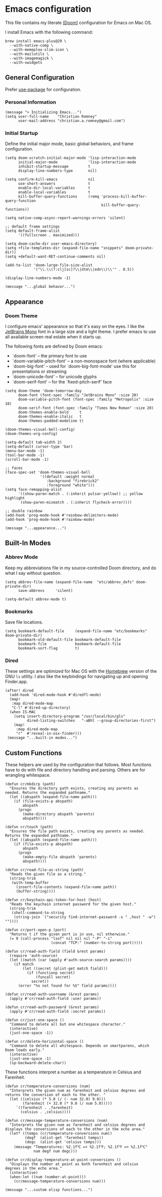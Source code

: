 * Emacs configuration
This file contains my literate [[https://github.com/doomemacs/doomemacs][(Doom)]] configuration for Emacs on Mac OS.

I install Emacs with the following command:

#+begin_example
brew install emacs-plus@29 \
  --with-native-comp \
  --with-memeplex-slim-icon \
  --with-mailutils \
  --with-imagemagick \
  --with-xwidgets
#+end_example

** General Configuration
Prefer [[https://jwiegley.github.io/use-package/keywords/][use-package]] for configuration.
*** Personal Information

#+begin_src elisp
(message "> Initializing Emacs...")
(setq user-full-name    "Christian Romney"
      user-mail-address "christian.a.romney@gmail.com")
#+end_src

*** Initial Startup
Define the initial major mode, basic global behaviors, and frame configuration.

#+begin_src elisp
(setq doom-scratch-initial-major-mode 'lisp-interaction-mode
      initial-major-mode              'lisp-interaction-mode
      inhibit-startup-message         t
      display-line-numbers-type       nil)

(setq confirm-kill-emacs              nil
      use-short-answers               t
      enable-dir-local-variables      t
      enable-local-variables          t
      kill-buffer-query-functions     (remq 'process-kill-buffer-query-function
                                            kill-buffer-query-functions))

(setq native-comp-async-report-warnings-errors 'silent)

;; default frame settings
(setq default-frame-alist
      '((fullscreen . maximized)))

(setq doom-cache-dir user-emacs-directory)
(setq +file-templates-dir (expand-file-name "snippets" doom-private-dir))
(setq +default-want-RET-continue-comments nil)

(add-to-list 'doom-large-file-size-alist
             '("\\.\\(?:clj[sc]?\\|dtm\\|edn\\)\\'" . 0.5))

(display-line-numbers-mode -1)

(message "...global behavor...")
#+end_src

** Appearance
*** Doom Theme
I configure emacs' appearance so that it's easy on the eyes. I like the
[[https://www.jetbrains.com/lp/mono/][JetBrains Mono]] font in a large size and a light theme. I prefer emacs to use all
available screen real estate when it starts up.

The following fonts are defined by Doom emacs:
- `doom-font' -- the primary font to use
- `doom-variable-pitch-font' -- a non-monospace font (where applicable)
- `doom-big-font' -- used for `doom-big-font-mode' use this for presentations or streaming
- `doom-unicode-font' -- for unicode glyphs
- `doom-serif-font' -- for the `fixed-pitch-serif' face

#+begin_src elisp
(setq doom-theme 'doom-tomorrow-day
      doom-font (font-spec :family "JetBrains Mono" :size 20)
      doom-variable-pitch-font (font-spec :family "Metropolis" :size 18)
      doom-serif-font (font-spec :family "Times New Roman" :size 20)
      doom-themes-enable-bold     t
      doom-themes-enable-italic   t
      doom-themes-padded-modeline t)

(doom-themes-visual-bell-config)
(doom-themes-org-config)

(setq-default tab-width 2)
(setq-default cursor-type 'bar)
(menu-bar-mode -1)
(tool-bar-mode -1)
(scroll-bar-mode -1)

;; faces
(face-spec-set 'doom-themes-visual-bell
                '((default :weight normal
                   :background "firebrick2"
                   :foreground "white")))
(setq face-remapping-alist
      '((show-paren-match . (:inherit pulsar-yellow)) ;; yellow highlight
       (show-paren-mismatch . (:inherit flycheck-error))))

;; double rainbow
(add-hook 'prog-mode-hook #'rainbow-delimiters-mode)
(add-hook 'prog-mode-hook #'rainbow-mode)

(message "...appearance...")
#+end_src

** Built-In Modes
*** Abbrev Mode
Keep my abbreviations file in my source-controlled Doom directory, and do what I
say without question.

#+begin_src elisp
(setq abbrev-file-name (expand-file-name  "etc/abbrev_defs" doom-private-dir)
      save-abbrevs     'silent)

(setq-default abbrev-mode t)
#+end_src

*** Bookmarks
Save file locations.

#+begin_src elisp
(setq bookmark-default-file     (expand-file-name "etc/bookmarks" doom-private-dir)
      bookmark-old-default-file bookmark-default-file
      bookmark-file             bookmark-default-file
      bookmark-sort-flag        t)
#+end_src

*** Dired
These settings are optimized for Mac OS with the [[https://brew.sh/][Homebrew]] version of the GNU ~ls~
utility. I also like the keybindings for navigating up and opening Finder.app.

#+begin_src elisp
(after! dired
  (add-hook 'dired-mode-hook #'diredfl-mode)
  (map!
   :map dired-mode-map
   "C-l" #'dired-up-directory)
  (when IS-MAC
    (setq insert-directory-program "/usr/local/bin/gls"
          dired-listing-switches   "-aBhl --group-directories-first")
    (map!
     :map dired-mode-map
     "r"  #'reveal-in-osx-finder)))
 (message "...built-in modes...")
#+end_src

** Custom Functions
These helpers are used by the configuration that follows. Most functions have to
do with file and directory handling and parsing. Others are for wrangling
whitespace.

#+begin_src elisp
(defun cr/mkdirp (path)
  "Ensures the directory path exists, creating any parents as
needed. Returns the expanded pathname."
  (let ((abspath (expand-file-name path)))
    (if (file-exists-p abspath)
        abspath
      (progn
        (make-directory abspath 'parents)
        abspath))))

(defun cr/touch (path)
  "Ensures the file path exists, creating any parents as needed.
Returns the expanded pathname."
  (let ((abspath (expand-file-name path)))
    (if (file-exists-p abspath)
        abspath
      (progn
        (make-empty-file abspath 'parents)
        abspath))))

(defun cr/read-file-as-string (path)
  "Reads the given file as a string."
  (string-trim
   (with-temp-buffer
     (insert-file-contents (expand-file-name path))
     (buffer-string))))

(defun cr/keychain-api-token-for-host (host)
  "Reads the keychain internet password for the given host."
  (string-trim
   (shell-command-to-string
    (string-join `("security find-internet-password -s " ,host " -w") ""))))

(defun cr/port-open-p (port)
  "Returns t if the given port is in use, nil otherwise."
  (= 0 (call-process "lsof" nil nil nil "-P" "-i"
                     (concat "TCP:" (number-to-string port)))))

(defun cr/read-auth-field (field &rest params)
  (require 'auth-source)
  (let ((match (car (apply #'auth-source-search params))))
    (if match
        (let ((secret (plist-get match field)))
          (if (functionp secret)
              (funcall secret)
            secret))
      (error "%s not found for %S" field params))))

(defun cr/read-auth-username (&rest params)
  (apply #'cr/read-auth-field :user params))

(defun cr/read-auth-password (&rest params)
  (apply #'cr/read-auth-field :secret params))

(defun cr/just-one-space ()
  "Command to delete all but one whitespace character."
  (interactive)
  (just-one-space -1))

(defun cr/delete-horizontal-space ()
  "Command to delete all whitespace. Depends on smartparens, which
Doom loads early."
  (interactive)
  (just-one-space -1)
  (sp-backward-delete-char))
#+end_src

These functions interpret a number as a temperature in Celsius and Farenheit.

#+begin_src elisp
(defun cr/temperature-conversions (num)
  "Interprets the given num as farenheit and celsius degrees and
returns the conversion of each to the other. "
  (let ((celsius (* 5.0 (/ (- num 32.0) 9.0)))
        (farenheit (+ 32.0 (* 9.0 (/ num 5.0)))))
     `((farenheit . ,farenheit)
       (celsius . ,celsius))))

(defun cr/message-temperature-conversions (num)
  "Interprets the given num as farenheit and celsius degrees and
displays the conversions of each to the other in the echo area."
  (let* ((temps (cr/temperature-conversions num))
         (degf  (alist-get 'farenheit temps))
         (degc  (alist-get 'celsius temps)))
    (message "Temperatures: %2.1f℃ => %2.1f℉; %2.1f℉ => %2.1f℃"
             num degf num degc)))

(defun cr/display-temperature-at-point-conversions ()
  "Displays the number at point as both farenheit and celsius
degrees in the echo area."
  (interactive)
  (when-let ((num (number-at-point)))
    (cr/message-temperature-conversions num)))

(message "...custom elisp functions...")
#+end_src

** Org Mode
*** Files and Directories
Set up all directory and file paths.

#+begin_src elisp
;; main directory
(defvar +info-dir "~/Documents/personal/notes"
  "The root for all notes, calendars, agendas, todos, attachments, and bibliographies.")

(setq org-directory              (expand-file-name "content" +info-dir)
      org-clock-persist-file     (expand-file-name "etc/org-clock-save.el" doom-cache-dir))

;; roam notes
(setq org-roam-directory         (expand-file-name "roam" org-directory)
      org-roam-dailies-directory "journal/"
      org-roam-db-location       (expand-file-name ".org-roam.db" org-directory ))

;; agenda
(setq org-agenda-file-regexp              "\\`[^.].*\\.org\\(\\.gpg\\)?\\'"
      org-agenda-files                   (list org-directory
                                               org-roam-directory
                                               org-roam-dailies-directory)
      org-icalendar-combined-agenda-file (expand-file-name "org.ics" org-directory))

;; capture
(setq +org-capture-changelog-file "changelog.org"
      +org-capture-notes-file     "notes.org"
      +org-capture-projects-file  "projects.org"
      +org-capture-todo-file      "todo.org"
      +org-capture-journal-file   "journal.org")

(message "...org directories and files...")
#+end_src

*** Markup Functions
These commands let me markup org words quickly.

#+begin_src elisp
(defun cr/markup-word (markup-char)
  "Wraps the active region or the word at point with MARKUP-CHAR."
  (cl-destructuring-bind (text start end)
      (if (use-region-p)
          (list
           (buffer-substring-no-properties (region-beginning) (region-end))
           (region-beginning)
           (region-end))
        (let ((bounds (bounds-of-thing-at-point 'word)))
          (list (thing-at-point 'word)
                (car bounds)
                (cdr bounds))))
    (save-excursion
      (replace-region-contents
       start end
       (lambda ()
         (s-wrap text
                 (char-to-string markup-char)
                 (char-to-string markup-char)))))))

(defun cr/org-italicize-word ()
  (interactive)
  (cr/markup-word #x00002F))

(defun cr/org-bold-word ()
  (interactive)
  (cr/markup-word #x00002A))

(defun cr/org-code-word ()
  (interactive)
  (cr/markup-word #x00007E))

(defun cr/org-underline-word ()
  (interactive)
  (cr/markup-word #x00005F))

(defun cr/org-verbatim-word ()
  (interactive)
  (cr/markup-word #x00003D))

(defun cr/org-strike-word ()
  (interactive)
  (cr/markup-word #x00002B))

(message "...org custom markup functions...")
#+end_src

*** Core Settings
Basic org-mode configuration and startup behavior. Configuration for agenda,
capture, appearance, tags, todos, and refiling.

#+begin_src elisp
;; which modules to load
(setq org-modules
      '(ol-bibtex
        ol-bookmark
        org-checklist
        ol-docview
        ol-doi
        org-id
        org-tempo))

(after! org
  ;; startup configuration
  (setq org-startup-with-inline-images t
        org-startup-with-latex-preview nil
        org-M-RET-may-split-line       t)

  ;; behaviors
  (setq org-export-html-postamble          nil
        org-hide-emphasis-markers          t
        org-html-validation-link           nil
        org-log-done                       nil
        org-outline-path-complete-in-steps nil
        org-return-follows-link            t
        org-src-window-setup               'current-window
        org-use-fast-todo-selection        t
        org-use-sub-superscripts           "{}")

  ;; agenda
  (setq org-agenda-tags-column            0
        org-agenda-block-separator        ?─
        org-agenda-window-setup           'current-window
        org-agenda-include-diary          t
        org-agenda-show-log               t
        org-agenda-skip-deadline-if-done  t
        org-agenda-skip-scheduled-if-done t
        org-agenda-skip-timestamp-if-done t
        org-agenda-start-on-weekday       1
        org-agenda-todo-ignore-deadlines  t
        org-agenda-todo-ignore-scheduled  t
        org-agenda-use-tag-inheritance    nil
        org-agenda-custom-commands
        '(("d" "Dashboard"
           ((agenda "" ((org-agenda-span 10)))
            (tags-todo "+PRIORITY=\"A\"")
            (tags-todo "work")
            (tags-todo "personal")))
          ("n" "Agenda and all TODOs"
           ((agenda "" ((org-agenda-span 10)))
            (alltodo ""))))
        org-agenda-time-grid
        '((daily today require-timed)
          (800 1000 1200 1400 1600 1800 2000)
          " ┄┄┄┄┄ " "┄┄┄┄┄┄┄┄┄┄┄┄┄┄┄")
        org-agenda-current-time-string
        "⭠ now ─────────────────────────────────────────────────")

  ;; refiling
  (setq org-refile-use-cache                   t ;; use C-0 C-c C-w to clear cache
        org-refile-use-outline-path            t
        org-refile-allow-creating-parent-nodes t
        org-refile-targets                     '((nil :maxlevel . 5)
                                                 (org-agenda-files :maxlevel . 5)))
  ;; capture
  (setq org-capture-templates
        `(("t" "Todo" entry (file+headline "todo.org" "Todos")
           "* TODO %^{Task} %^G")))

  ;; todos
  (setq org-todo-keywords
        '((sequence "TODO(t)" "WIP(w)" "WAIT(a)" "PAUSE(p)" "|" "DONE(d)" "KILL(k)" "ASSIGNED(a)")))

  ;; tags
  (setq org-tag-alist
        '((:startgrouptag)
          ("study"      . ?s)
          (:grouptags)
          ("book"       . ?b)
          ("paper"      . ?a)
          (:endgrouptag)
          (:startgrouptag)
          ("work"       . ?w)
          ("personal"   . ?m)
          ("FLAGGED"    . ?f)))

  ;; visual appearance
  (setq org-ellipsis                       "…"
        org-fontify-done-headline          t
        org-fontify-emphasized-text        t
        org-fontify-quote-and-verse-blocks t
        org-fontify-whole-heading-line     t
        org-pretty-entities                t
        org-hide-emphasis-markers t
        org-src-fontify-natively           t
        org-src-tab-acts-natively          t
        org-auto-align-tags nil
        org-tags-column 0
        org-catch-invisible-edits 'show-and-error
        org-special-ctrl-a/e t
        org-insert-heading-respect-content t
        org-startup-folded                 t
        org-startup-indented               t)

  ;; add frame borders and window dividers
  ;; (modify-all-frames-parameters
  ;;  '((right-divider-width . 40)
  ;;    (internal-border-width . 40)))

  (dolist (face '(window-divider
                  window-divider-first-pixel
                  window-divider-last-pixel))
    (face-spec-reset-face face)
    (set-face-foreground face (face-attribute 'default :background)))

  ;; change faces
  (face-spec-set 'org-agenda-date
                 '((default :weight normal)))
  (face-spec-set 'org-agenda-date-weekend
                 '((default :foreground "#399ee6" :weight normal)))
  (face-spec-set 'org-agenda-diary
                 '((default :weight normal :foreground "#86b300")))
  (face-spec-set 'org-agenda-date-today
                 '((default :foreground "#f07171" :slant italic :weight normal)))
  (face-spec-set 'org-modern-tag
                 '((default :weight normal :background "#d1bce5")))
  (set-face-background 'fringe (face-attribute 'default :background))

  ;; keybindings
  (map!
   (:map org-mode-map
    :desc "org markup"
    :prefix ("C-, o" . "org markup word")
    :desc "bold"            "b" #'cr/org-bold-word
    :desc "code"            "c" #'cr/org-code-word
    :desc "italics"         "i" #'cr/org-italicize-word
    :desc "strikethrough"   "s" #'cr/org-strike-word
    :desc "underline"       "u" #'cr/org-underline-word
    :desc "verbatim"        "v" #'cr/org-verbatim-word

    )))
(message "...org startup, bindings, agenda, tags, todos...")
#+end_src

*** Modern Appearance
Make org mode more aesthetically pleasing.

#+begin_src elisp
;; org-modern-star (appearance)
(after! org
  (setq org-modern-star
        '("◉" "○" "▣" "□" "◈" "◇" "✦" "✧" "✻" "✾"))
  (global-org-modern-mode))
(message "...org appearance...")
#+end_src

*** Calendar
      Calendar preferences include holidays, week start, and geographical location.

#+begin_src elisp
(defface +calendar-holiday
  '((t . (:inherit pulsar-cyan)))
  "Face for holidays in calendar.")

(defface +calendar-today
  '((t . (:foreground "violet red" :box t)))
  "Face for the current day in calendar.")

(defface +calendar-appointment
  '((t . (:inherit pulsar-yellow)))
  "Face for appointment diary entries in calendar.")

(after! org
  (require 'brazilian-holidays)
  (setq calendar-location-name               "Pembroke Pines, FL"
        calendar-latitude                    26.0
        calendar-longitude                   -80.3
        calendar-week-start-day              0
        calendar-mark-holidays-flag          t
        calendar-mark-diary-entries-flag     t
        calendar-christian-all-holidays-flag nil
        calendar-holiday-marker              '+calendar-holiday
        calendar-today-marker                '+calendar-today
        diary-entry-marker                   '+calendar-appointment
        cal-html-directory                   "~/Desktop"
        cal-html-holidays                    t
        diary-file
        (expand-file-name "appointment-diary" org-directory)

        calendar-holidays
        (append holiday-general-holidays
                holiday-local-holidays
                holiday-other-holidays
                holiday-christian-holidays
                holiday-solar-holidays
                brazilian-holidays--general-holidays
                brazilian-holidays-sp-holidays))
  (add-hook 'calendar-today-visible-hook #'calendar-mark-today))
  (message "...org calendar...")
#+end_src

*** Glossary
The [[https://github.com/tecosaur/org-glossary][org-glossary]] package adds terms to a top-level =Glossary= heading and expands
the definition in the minibuffer whenever the cursor is over a glossary term.

#+begin_src elisp
(use-package! org-glossary
  :hook org-mode
  :init
  (defface org-glossary-term
  '((default :inherit (popup-tip-face)
     :weight normal))
  "Base face used for term references.")
  :config
  (setq org-glossary-fontify-types-differently nil)
  (map!
   (:map org-mode-map
    :prefix ("C-c y" . "glossary")
    :desc "define term"     "d" #'org-glossary-create-definition
    :desc "goto definition" "g" #'org-glossary-goto-term-definition)))

(message "...org glossary...")
#+end_src

*** Citations
Bibliography management and citation embedding via with [[https://github.com/emacs-citar/citar][Citar]] and [[https://www.zotero.org/][Zotero]]
(primarily for computer science paper references from my notes).

#+begin_src elisp
(after! org
  (when (modulep! :tools biblio)
    (setq! citar-bibliography
           (list (expand-file-name "references.bib" +info-dir))))
  (setq bibtex-dialect                  'biblatex
        org-cite-csl-styles-dir         (expand-file-name "zotero/styles/" +info-dir))
  (add-hook 'org-mode-hook #'org-zotxt-mode))

(message "...org citations, zotero, citar...")
#+end_src

*** Literate Programming (org-babel)
Org-mode's [[https://orgmode.org/worg/org-contrib/babel/][Babel]] feature allows mixing of prose and language blocks (this
configuration file is a prime example) for literate programming. Tangling
exports code blocks into separate files which can be compiled or interpreted by
the relevant program.

#+begin_src elisp
(after! org
  (setq org-auto-tangle-default t)
  (add-hook 'org-mode-hook #'org-auto-tangle-mode))
#+end_src

#+begin_comment
If tangling gives an error about "pdf-info-process-assert-running" re-compile
pdf-tools with ~M-x pdf-tools-install~.
#+end_comment

I find [[https://graphviz.org/][Graphviz]] and [[https://plantuml.com/][Plant UML]] useful for creating diagrams to supplement my
notes. I enable all the languages I am likely to use. Auto-tangling keeps
tangled code files in sync on save.

#+begin_src elisp
(use-package! graphviz-dot-mode
  :defer t
  :config
  (setq graphviz-dot-indent-width 2))

(after! org
  (when (modulep! :lang plantuml)
    (setq plantuml-default-exec-mode 'jar))

  (org-babel-do-load-languages
   'org-babel-load-languages
   '((clojure    . t)
     (css        . t)
     (dot        . t)
     (emacs-lisp . t)
     (java       . t)
     (js         . t)
     (makefile   . t)
     (plantuml   . t)
     (prolog     . t)
     (python     . t)
     (R          . t)
     (ruby       . t)
     (scheme     . t)
     (sed        . t)
     (shell      . t)
     (sql        . t))))

(message "...org babel...")
#+end_src

*** Export Settings
I most often export my org notes to PDF or [[https://gitlab.com/oer/org-re-reveal][org-re-reveal]] HTML presentation.
#+begin_src elisp
(after! org
  (setq reveal_inter_presentation_links    t
        org-re-reveal-center               t
        org-re-reveal-control              t
        org-re-reveal-default-frag-style   'appear
        org-re-reveal-defaulttiming        nil
        org-re-reveal-fragmentinurl        t
        org-re-reveal-history              nil
        org-re-reveal-hlevel               2
        org-re-reveal-keyboard             t
        org-re-reveal-klipsify-src         t
        org-re-reveal-mousewheel           nil
        org-re-reveal-overview             t
        org-re-reveal-pdfseparatefragments nil
        org-re-reveal-progress             t
        org-re-reveal-rolling-links        nil
        org-re-reveal-title-slide          "%t"
        org-re-reveal-root
        "https://cdnjs.cloudflare.com/ajax/libs/reveal.js/4.5.0/reveal.js"))

(message "...org reveal...")
#+end_src

** Global Key Bindings
My idiosyncratic global keybinding preferences.
#+begin_src elisp
(map! "<s-left>"  #'sp-forward-barf-sexp
      "<s-right>" #'sp-forward-slurp-sexp
      "C-'"       #'avy-goto-line
      "C-:"       #'avy-goto-char
      "C-M-%"     #'anzu-query-replace-regexp
      "C-c M-t"   #'transpose-sentences
      "C-c a"     #'org-agenda
      "C-c g"     #'google-this
      "C-e"       #'move-end-of-line
      "C-x M-s"   #'transpose-sexps
      "C-x M-t"   #'transpose-paragraphs
      "C-x P"     #'print-buffer
      "C-x \\"    #'align-regexp
      "C-x g"     #'magit-status
      "C-x r I"   #'string-insert-rectangle
      "C-x t c"   #'cr/display-temperature-at-point-conversions
      "M-%"       #'anzu-query-replace
      "M-/"       #'hippie-expand
      "M-SPC"     #'cr/just-one-space
      "M-\\"      #'cr/delete-horizontal-space
      "M-o"       #'other-window
      "M-p"       #'fill-paragraph)

(message "...global keybindings...")
#+end_src

** Completion
The combination of [[https://company-mode.github.io/][company-mode]] with the modern suite of [[https://github.com/minad/vertico][Vertico]], [[https://github.com/oantolin/orderless][Orderless]],
[[https://github.com/minad/consult][Consult]], [[https://github.com/oantolin/embark][Embark]] and [[https://github.com/minad/marginalia][Marginalia]] is really well behaved and contains all the
features I liked from Helm and Ivy while remaining snappy and leveraging Emacs'
API as intended.

#+begin_src elisp
(when (modulep! :completion vertico)
  (use-package! vertico
    :demand t
    :defer t
    :bind
    (("C-x B"    . #'+vertico/switch-workspace-buffer)
     :map vertico-map
     ("C-l"      . #'vertico-directory-up)) ;; behave like helm to go up a level
    :config
    (setq vertico-cycle t
          read-extended-command-predicate #'command-completion-default-include-p
          orderless-matching-styles     '(orderless-literal
                                          orderless-initialism
                                          orderless-regexp)
          completion-category-defaults  '((email (styles substring)))
          completion-category-overrides '((file (styles +vertico-basic-remote
                                                        orderless
                                                        partial-completion)))

          marginalia-align              'right))

  (use-package! consult
    :defer t
    :config
    (setq consult-grep-args
          "ggrep --null --line-buffered --color=never --ignore-case \
--exclude-dir=.git --line-number -I -r .")
    :bind
    (("M-i"     . #'consult-imenu)
     ("C-c M-o" . #'consult-multi-occur)
     ("C-x b"   . #'consult-buffer)
     ("C-x 4 b" . #'consult-buffer-other-window)
     ("C-x 5 b" . #'consult-buffer-other-frame)
     ("C-x r b" . #'consult-bookmark)
     ("M-g g"   . #'consult-goto-line)
     ("C-c s r" . #'consult-ripgrep)
     ("C-x r i" . #'consult-register-load)
     ("C-x r s" . #'consult-register-store)
     ("C-h W"   . #'consult-man)
     ("M-s g"   . #'consult-git-grep)))

  (use-package! embark
    :defer t
    :bind
    (("C-." . embark-act)         ;; pick some comfortable binding
     ("M-." . embark-dwim)        ;; good alternative: M-.
     ) ;; alternative for `describe-bindings'

  ;; Optionally replace the key help with a completing-read interface
  :init
  (setq prefix-help-command #'embark-prefix-help-command)
  ;; Hide the mode line of the Embark live/completions buffers
  :config
  (add-to-list 'display-buffer-alist
               '("\\`\\*Embark Collect \\(Live\\|Completions\\)\\*"
                 nil
                 (window-parameters (mode-line-format . none)))))

;; Consult users will also want the embark-consult package.
(use-package! embark-consult
  :defer t
  :after (embark consult)
  :demand t ; only necessary if you have the hook below
  ;; if you want to have consult previews as you move around an
  ;; auto-updating embark collect buffer
  :hook
  (embark-collect-mode . consult-preview-at-point-mode)))

(when (modulep! :completion company)
  (use-package! company
    :defer t
    :config
    (setq company-idle-delay 0.5)))
(message "...completion...")
#+end_src

** Navigation
I like repeated searches to remain in the middle of the screen so I don't have
to scan my monitor for the place where I've landed. I can always stare at the
center of the screen and find my search results. With [[https://protesilaos.com/emacs/pulsar][pulsar]] I can recenter
after jumps and highlight the search term.
-------------------------------------------------------------------------------
#+begin_src elisp
(use-package! pulsar
  :defer t
  :init
  (setq pulsar-pulse t
        pulsar-delay 0.065
        pulsar-iterations 9
        pulsar-face 'pulsar-green
        pulsar-highlight-face 'pulsar-red)
  (pulsar-global-mode t)
  :config
  ;; integration with the `consult' package:
  (add-hook 'consult-after-jump-hook #'pulsar-recenter-top)
  (add-hook 'consult-after-jump-hook #'pulsar-reveal-entry)

  ;; integration with the built-in `isearch':
  (add-hook 'isearch-mode-end-hook #'pulsar-recenter-middle)
  (advice-add 'isearch-forward :after #'pulsar-recenter-middle)
  (advice-add 'isearch-repeat-forward :after #'pulsar-recenter-middle)
  (advice-add 'isearch-backward :after #'pulsar-recenter-middle)
  (advice-add 'isearch-repeat-backward :after #'pulsar-recenter-middle)

  ;; integration with the built-in `imenu':
  (add-hook 'imenu-after-jump-hook #'pulsar-recenter-top)
  (add-hook 'imenu-after-jump-hook #'pulsar-reveal-entry))
#+end_src

** Spell Checking
Ensure custom spelling dictionaries are source controlled.

#+begin_src elisp
(when (modulep! :checkers spell)
  (setq spell-fu-directory
        (cr/mkdirp (expand-file-name "etc/spell-fu/" doom-private-dir)))
  (add-hook 'spell-fu-mode-hook
            (lambda ()
              (spell-fu-dictionary-add (spell-fu-get-ispell-dictionary "en"))
              (spell-fu-dictionary-add
               (spell-fu-get-personal-dictionary
                "en-personal"
                (expand-file-name "aspell.en.pws" spell-fu-directory))))))

(message "...spell checking...")
#+end_src

** Programming Modes
Configuration for additional programming modes.

*** Paren Matching
Highlight and blink matching parentheses.
#+begin_src elisp
(setq blink-matching-paren t
      show-paren-mode t
      show-paren-style 'parenthesis
      show-paren-delay 0)
#+end_src

*** Smartparens
[[https://github.com/Fuco1/smartparens][Smartparens]] doesn't play nicely with org-mode. This is one of the places where
Doom is uncharacteristically heavy-handed with its defaults. I remove the global
hook and enable smartparens (strict mode) where I want it, especially in Lisp
buffers. I also don't like smartparens' default rules.

#+begin_src elisp
(pcase-dolist (`(,open . ,close) '(("(" . ")")
                                     ("[" . "]")
                                     ("{" . "}")))
    ;; remove all default rules
    (sp-pair open close :post-handlers nil :unless nil)
    ;; add sole exception
    (sp-pair open close :unless '(:add sp-in-string-p)))

(remove-hook! 'doom-first-buffer-hook #'smartparens-global-mode)
(add-hook! 'doom-first-buffer-hook #'smartparens-global-mode)

(message "...smartparens...")
#+end_src

*** Projects
Have projectile save things where I want them.

#+begin_src elisp
(after! projectile
  (cr/mkdirp (expand-file-name "projectile" doom-cache-dir))

  (setq projectile-cache-file
        (expand-file-name "projectile/projectile.cache" doom-cache-dir)
        projectile-known-projects-file
        (expand-file-name "projectile/projectile.projects" doom-cache-dir))

  (pushnew! projectile-project-root-files "project.clj" "deps.edn"))

(message "...projectile...")
#+end_src


*** Magit
I use source control for everything, and enjoy a few extras for [[https://magit.vc/][Magit]].

#+begin_src elisp
(after! magit
  (setq magit-revision-show-gravatars t
        forge-database-file
        (expand-file-name "forge/forge-database.sqlite" doom-cache-dir)
        magit-no-confirm '(stage-all-changes unstage-all-changes)))

(message "...magit...")
#+end_src

*** Clojure
Doom's Clojure support provides Cider. I prefer the lightweight [[https://github.com/clojure-emacs/inf-clojure][inf-clojure]]
mode, so I bring my own packages and configuration. [[https://clojure-lsp.io/][LSP]] mode provides lots of
nice features than make living without Cider bearable.

**** Clojure mode w/ LSP
#+begin_src elisp
(use-package! clojure-mode
  :defer t
  :hook (clojure-mode . rainbow-delimiters-mode)
  :config
  (when (modulep! :tools lsp)
    (map! :map clojure-mode-map
          "C-c j d"    #'lsp-ui-doc-glance
          "C-c j i"    #'lsp-ui-imenu)
    (add-hook! '(clojure-mode-local-vars-hook
                 clojurec-mode-local-vars-hook
                 clojurescript-mode-local-vars-hook)
      (defun +clojure-disable-lsp-indentation-h ()
        (setq-local lsp-enable-indentation nil))
      #'lsp!)
    (after! lsp-clojure
      (dolist (m '(clojure-mode
                   clojurec-mode
                   clojurescript-mode
                   clojurex-mode))
        (add-to-list 'lsp-language-id-configuration (cons m "clojure")))
      (dolist (dir '("[/\\\\]\\.clj-kondo\\'"
                     "[/\\\\]\\.cp-cache\\'"
                     "[/\\\\]\\.lsp\\'"
                     "[/\\\\]\\.shadow-cljs\\'"
                     "[/\\\\]\\target\\'"))
        (add-to-list 'lsp-file-watch-ignored dir)))
    (setq lsp-lens-enable          t       ;; enable LSP code lens for inline reference counts
          lsp-file-watch-threshold 2000
          lsp-enable-snippet       t)))

(add-hook! 'clojure-mode-hook #'turn-on-smartparens-strict-mode)
(add-hook! 'clojure-mode-hook :append #'subword-mode)
(add-hook! 'clojurescript-mode-hook #'turn-on-smartparens-strict-mode)
(add-hook! 'clojurec-mode-hook #'turn-on-smartparens-strict-mode)
(add-hook! 'clojurex-mode-hook #'turn-on-smartparens-strict-mode)

(message "...clojure editing...")
#+end_src

**** Inferior Clojure Mode
Inferior clojure mode is /simple/. With it, one can connect to a socket and send
commands. That's all I want between Emacs and the REPL.

These functions allow me to recreate some Cider functionality for inf-clojure
mode.
***** Custom Functions
#+begin_src elisp
(defun +inf-clojure-run-tests ()
  "Run clojure.test suite for the current namespace."
  (interactive)
  (comint-proc-query (inf-clojure-proc)
                        "(clojure.test/run-tests)\n"))

(defun +inf-clojure-pretty-print ()
  "Pretty print the last repl output"
  (interactive)
  (comint-proc-query (inf-clojure-proc)
                     "(do \n(newline)\n(clojure.pprint/pprint *1))\n"))

(defun +inf-clojure-load-file ()
  "Send a load-file instruction to Clojure to load the current file.
Uses comint-proc-query instead of comint-send-string like
inf-clojure does by default, as that method breaks REPLs for me
with large files for some reason."
  (interactive)
  (let ((file-name (buffer-file-name)))
    (comint-proc-query
     (inf-clojure-proc)
     (format "(do (load-file \"%s\") :loaded)\n" file-name))
    (message "inf-clojure :: Loaded file: %s" file-name)))

(defun +possible-project-file (relative-path)
  (if (not (string-blank-p (projectile-project-root)))
      (let ((path (expand-file-name (concat (projectile-project-root) relative-path))))
        (if (file-exists-p path) path nil))
    nil))

(defun +inf-clojure-socket-repl-connect ()
  (interactive)
  (message "inf-clojure-socket-repl-connect in project %s" (projectile-project-root))
  (let ((default-socket-repl-port 5555)
        (found-port-file (+possible-project-file ".shadow-cljs/socket-repl.port")))
    (cond
     ;; option 1: check for shadow-cljs ephemeral port file
     (found-port-file
      (let ((port (cr/read-file-as-string found-port-file)))
        (message "Connecting clojure socket REPL on ephemeral shadow port %s" port)
        (inf-clojure (cons "localhost" port))))

     ;; option 2: check default port
     ((cr/port-open-p default-socket-repl-port)
      (progn
        (message "Connecting clojure socket REPL on detected open port %d" default-socket-repl-port)
        (inf-clojure (cons "localhost" default-socket-repl-port))))

     ;; option 3: ask me
     (t
      (progn
        (message "Connecting clojure socket REPL interactively")
        (inf-clojure-connect))))))

(defun +inf-clojure-reconfigure ()
  (progn
    (message "Setting clojure completion mode to compliment")
    (inf-clojure-update-feature
     'clojure 'completion
     "(compliment.core/completions \"%s\")")))
#+end_src

#+RESULTS:
: +inf-clojure-reconfigure

***** Package Configuration
Inferior clojure mode keybindings.

#+begin_src elisp
(use-package! inf-clojure
  :defer t
  :after clojure
  :config
  (map! :map clojure-mode-map
        "C-c c p"    #'+inf-clojure-pretty-print
        "C-c r c"    #'+inf-clojure-socket-repl-connect
        "C-c j c"    #'inf-clojure
        "C-c j C"    #'inf-clojure-connect
        "C-c j D"    #'inf-clojure-show-var-documentation
        "C-c j e b"  #'inf-clojure-eval-buffer
        "C-c j e d"  #'inf-clojure-eval-defun
        "C-c j e D"  #'inf-clojure-eval-defun-and-go
        "C-c j e f"  #'inf-clojure-eval-last-sexp
        "C-c j e F"  #'inf-clojure-eval-form-and-next
        "C-c j e r"  #'inf-clojure-eval-region
        "C-c j e R"  #'inf-clojure-eval-region-and-go
        "C-c j a"    #'inf-clojure-apropos
        "C-c j l"    #'inf-clojure-arglists
        "C-c j m"    #'inf-clojure-macroexpand
        "C-c j r"    #'inf-clojure-reload
        "C-c j R"    #'inf-clojure-restart
        "C-c j v"    #'inf-clojure-show-ns-vars
        "C-c j t"    #'+inf-clojure-run-tests
        "C-c M-j"    #'+inf-clojure-socket-repl-connect
        "C-c C-q"    #'inf-clojure-quit
        "C-c M-n"    #'inf-clojure-set-ns
        "C-c M-p"    #'+inf-clojure-pretty-print
        "C-c C-e"    #'inf-clojure-eval-last-sexp
        "C-x C-e"    #'inf-clojure-eval-last-sexp
        "C-c C-z"    #'inf-clojure-switch-to-repl
        "C-c C-k"    #'+inf-clojure-load-file
        "C-c ,"      #'inf-clojure-clear-repl-buffer
        :map inf-clojure-mode-map
        "C-c ,"      #'inf-clojure-clear-repl-buffer
        "C-c j R"    #'inf-clojure-restart))

(add-hook! 'inf-clojure-mode-hook #'turn-on-smartparens-strict-mode)
(add-hook! 'inf-clojure-mode-hook #'+inf-clojure-reconfigure)

(message "...clojure REPL...")
#+end_src

**** Syntax Checking
Static analysis courtesy of [[https://github.com/clj-kondo/clj-kondo][clj-kondo]].

#+begin_src elisp
(when (modulep! :checkers syntax)
  (use-package! flycheck-clj-kondo
    :defer t
    :when (modulep! :checkers syntax)
    :after flycheck))

(message "...clojure static analysis...")
#+end_src

**** Morse Support
I need to update this section to work with inf-clojure and morse.

#+begin_example
 ;; Similar to C-x C-e, but sends to REBL
 (defun rebl-eval-last-sexp ()
   (interactive)
   (let* ((bounds (cider-last-sexp 'bounds))
          (s (cider-last-sexp))
          (reblized (concat "(cognitect.rebl/inspect " s ")")))
     (cider-interactive-eval reblized nil bounds (cider--nrepl-print-request-map))))

 ;; Similar to C-M-x, but sends to REBL
 (defun rebl-eval-defun-at-point ()
   (interactive)
   (let* ((bounds (cider-defun-at-point 'bounds))
          (s (cider-defun-at-point))
          (reblized (concat "(cognitect.rebl/inspect " s ")")))
     (cider-interactive-eval reblized nil bounds (cider--nrepl-print-request-map))))

 (map! :map inf-clojure-minor-mode-map
       "C-s-x"   #'rebl-eval-defun-at-point
       "C-x C-r" #'rebl-eval-last-sexp)
#+end_example

*** Scheme
I most often use [[https://www.scheme.com/tspl4/][Scheme]] when working through exercises in [[https://eopl3.com/][Essentials of
Programming Languages]], the Little books, or [[https://en.wikipedia.org/wiki/Structure_and_Interpretation_of_Computer_Programs][SICP]].

[[https://www.nongnu.org/geiser/][Geiser]] mode is mostly ok, but it's a nightmare with [[https://www.gnu.org/software/mit-scheme/][mit-scheme]].
#+begin_src elisp
(when (modulep! :lang scheme)
  (add-hook! 'scheme-mode-hook #'turn-on-smartparens-strict-mode)
  (add-hook! 'scheme-mode-hook (lambda () (require 'xscheme)))
  (map! :map scheme-mode-map
        "C-c C-b" #'xscheme-send-buffer
        "C-c C-e" #'xscheme-send-previous-expression
        "C-c C-r" #'xscheme-send-region
        "C-c C-z" #'xscheme-select-process-buffer
        "C-c C-c" #'xscheme-send-control-g-interrupt
        "C-c I x" #'xscheme-send-control-x-interrupt
        "C-c I u" #'xscheme-send-control-u-interrupt
        "C-c I b" #'xscheme-send-breakpoint-interrupt
        "C-c I p" #'xscheme-send-proceed)

(message "... scheme..."))
#+end_src

*** C
It's rare that I need to write C code, but the disassembler is occasionally
useful. This configuration is active when ~:lang cc~ is enabled in init.el.

#+begin_src elisp
(when (modulep! :lang cc)
  (map! :map c-mode-base-map
        ;; disassembler (objdump)
        "C-c o a"    #'disaster)

  ;; disassembler
  (use-package! disaster
    :defer t
    :commands (disaster)
    :init
    (setq disaster-assembly-mode 'nasm-mode)
    :config
    ;; the default -M att argument doesn't work for me using
    ;; Apple clang version 12.0.5 (clang-1205.0.22.9)
    ;; Target: x86_64-apple-darwin20.4.0
    (setq disaster-objdump "objdump -d -Sl --no-show-raw-insn"))
(message "...C..."))
#+end_src

** Artificial Intelligence
Dedicated ChatGPT and Dall-E modes inside Emacs. These packages depend on having
the OpenAI API Token in Keychain:

#+begin_example
security add-internet-password -A -r http \
  -s api.openai.com \
  -a <username> \
  -w <api-token> \
  -U -l "openai"
#+end_example

*** Core
Initialize the OpenAI library before the front-ends.
#+begin_src elisp
(progn
  (require 'openai)

  (setq openai-key (cr/keychain-api-token-for-host "api.openai.com"))
  (when (cr/port-open-p 3005)
    (setq openai-base-url "http://0.0.0.0:3005/v1"))

(message "...openai..."))
#+end_src

*** gptel
ChatGPT emacs front-end with a nicer UI.

#+begin_src elisp
(use-package! gptel
  :after openai
  :init
  (map! :desc "ChatGPT" "C-c M-h c" #'gptel)
  :config
  (setq gptel-api-key openai-key
        gptel-model "gpt-4-1106-preview")
  (when (cr/port-open-p 3005)
    (setq gptel-openai-endpoint "http://0.0.0.0:3005/v1"
          gptel-stream nil)))

(message "...ChatGPT...")
#+end_src

*** CodeGPT
Generate code for me to correct.

#+begin_src elisp
(use-package! codegpt
  :after openai
  :init
  (require 'codegpt)
  :config
  (setq codegpt-tunnel 'chat
        codegpt-model "gpt-4-1106-preview")
  (map!
   :prefix ("C-c M-h o" . "coding assistant")
   :desc "CodeGPT"        "g" #'codegpt
   :desc "Document code"  "d" #'codegpt-doc
   :desc "Explain code"   "e" #'codegpt-explain
   :desc "Fix code"       "f" #'codegpt-fix
   :desc "Improve code"   "i" #'codegpt-improve))
(message "...CodeGPT...")
#+end_src

*** org-ai
Open AI in org-mode documents.
#+begin_src elisp
(after! org
  (require 'org-ai)
  (setq org-ai-openai-api-token (cr/keychain-api-token-for-host "api.openai.com"))
  (add-to-list 'org-structure-template-alist '("ai" . "ai"))
  (org-ai-install-yasnippets)
  (when (cr/port-open-p 3005)
    (message "=> using openai proxy")
    (setq org-ai-openai-chat-endpoint "http://0.0.0.0:3005/v1/chat/completions"
          org-ai-openai-completion-endpoint "http://0.0.0.0:3005/v1/completions"
          org-ai-on-project-use-stream nil))
  (add-hook 'org-mode #'org-ai-mode)
  (org-ai-global-mode)

(message "...org-ai..."))
#+end_src

** Miscellaneous
Every Emacs configuration contains a few little odds and ends.
#+begin_src elisp
(add-to-list 'auto-mode-alist (cons "\\.adoc\\'" 'adoc-mode))
#+end_src

** Conclusion
If this message appears in the ~*Messages*~ buffer, then all configuration loaded
successfully.
#+begin_src elisp
(message "> Emacs initialization complete.")
#+end_src

*** Doom Config Instructions

Whenever you reconfigure a package, make sure to wrap your config in an
`after!' block, otherwise Doom's defaults may override your settings. E.g.
#+begin_example
(after! PACKAGE
  (setq x y))
#+end_example

The exceptions to this rule:

- Setting file/directory variables (like `org-directory')
- Setting variables which explicitly tell you to set them before their
  package is loaded (see 'C-h v VARIABLE' to look up their documentation).
- Setting doom variables (which start with 'doom-' or '+').

Here are some additional functions/macros that will help you configure Doom.

 - `load!' for loading external *.el files relative to this one
 - `use-package!' for configuring packages
 - `after!' for running code after a package has loaded
 - `add-load-path!' for adding directories to the `load-path', relative to
   this file. Emacs searches the `load-path' when you load packages with
   `require' or `use-package'.
 - `map!' for binding new keys

 To get information about any of these functions/macros, move the cursor over
 the highlighted symbol and hit 'C-c c k'.

 This will open documentation for it, including demos of how they are used.
 Alternatively, use `C-h o' to look up a symbol (functions, variables, faces,
 etc).

 You can also try 'C-c c d' to jump to their definition and see how
 they are implemented.
